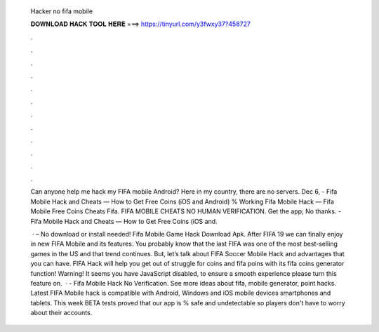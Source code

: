   Hacker no fifa mobile
  
  
  
  𝐃𝐎𝐖𝐍𝐋𝐎𝐀𝐃 𝐇𝐀𝐂𝐊 𝐓𝐎𝐎𝐋 𝐇𝐄𝐑𝐄 ===> https://tinyurl.com/y3fwxy37?458727
  
  
  
  .
  
  
  
  .
  
  
  
  .
  
  
  
  .
  
  
  
  .
  
  
  
  .
  
  
  
  .
  
  
  
  .
  
  
  
  .
  
  
  
  .
  
  
  
  .
  
  
  
  .
  
  Can anyone help me hack my FIFA mobile Android? Here in my country, there are no servers. Dec 6, - Fifa Mobile Hack and Cheats — How to Get Free Coins (iOS and Android) % Working Fifa Mobile Hack — Fifa Mobile Free Coins Cheats Fifa. FIFA MOBILE CHEATS NO HUMAN VERIFICATION. Get the app; No thanks. - Fifa Mobile Hack and Cheats — How to Get Free Coins (iOS and.
  
   · – No download or install needed! Fifa Mobile Game Hack Download Apk. After FIFA 19 we can finally enjoy in new FIFA Mobile and its features. You probably know that the last FIFA was one of the most best-selling games in the US and that trend continues. But, let’s talk about FIFA Soccer Mobile Hack and advantages that you can have. FIFA Hack will help you get out of struggle for coins and fifa poins with its fifa coins generator function! Warning! It seems you have JavaScript disabled, to ensure a smooth experience please turn this feature on.  · - Fifa Mobile Hack No Verification. See more ideas about fifa, mobile generator, point hacks. Latest FIFA Mobile hack is compatible with Android, Windows and iOS mobile devices smartphones and tablets. This week BETA tests proved that our app is % safe and undetectable so players don't have to worry about their accounts.
